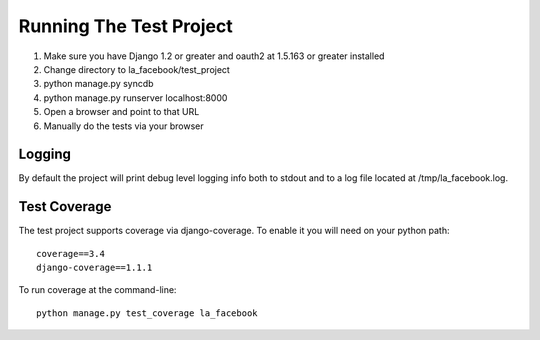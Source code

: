 ========================
Running The Test Project
========================

#. Make sure you have Django 1.2 or greater and oauth2 at 1.5.163 or greater installed
#. Change directory to la_facebook/test_project
#. python manage.py syncdb
#. python manage.py runserver localhost:8000
#. Open a browser and point to that URL
#. Manually do the tests via your browser

Logging
-------

By default the project will print debug level logging info both to stdout and 
to a log file located at /tmp/la_facebook.log.

Test Coverage
-------------

The test project supports coverage via django-coverage. To enable it you will need on your python path::

    coverage==3.4
    django-coverage==1.1.1

To run coverage at the command-line::

    python manage.py test_coverage la_facebook